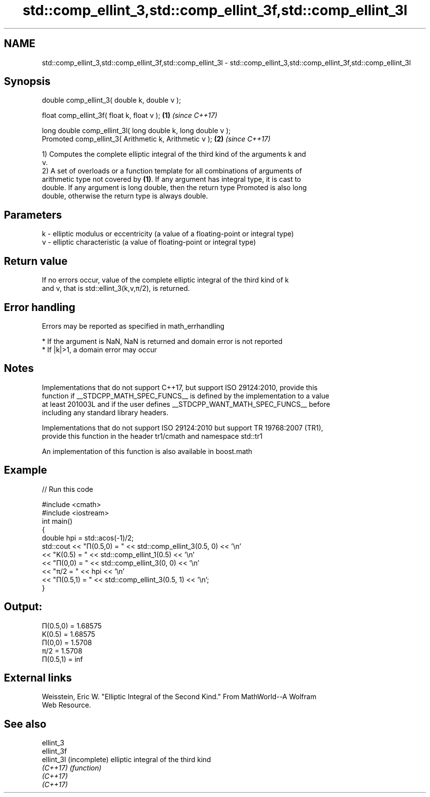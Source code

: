 .TH std::comp_ellint_3,std::comp_ellint_3f,std::comp_ellint_3l 3 "2017.04.02" "http://cppreference.com" "C++ Standard Libary"
.SH NAME
std::comp_ellint_3,std::comp_ellint_3f,std::comp_ellint_3l \- std::comp_ellint_3,std::comp_ellint_3f,std::comp_ellint_3l

.SH Synopsis
   double      comp_ellint_3( double k, double ν );

   float       comp_ellint_3f( float k, float ν );             \fB(1)\fP \fI(since C++17)\fP

   long double comp_ellint_3l( long double k, long double ν );
   Promoted    comp_ellint_3( Arithmetic k, Arithmetic ν );    \fB(2)\fP \fI(since C++17)\fP

   1) Computes the complete elliptic integral of the third kind of the arguments k and
   ν.
   2) A set of overloads or a function template for all combinations of arguments of
   arithmetic type not covered by \fB(1)\fP. If any argument has integral type, it is cast to
   double. If any argument is long double, then the return type Promoted is also long
   double, otherwise the return type is always double.

.SH Parameters

   k - elliptic modulus or eccentricity (a value of a floating-point or integral type)
   ν - elliptic characteristic (a value of floating-point or integral type)

.SH Return value

   If no errors occur, value of the complete elliptic integral of the third kind of k
   and ν, that is std::ellint_3(k,ν,π/2), is returned.

.SH Error handling

   Errors may be reported as specified in math_errhandling

     * If the argument is NaN, NaN is returned and domain error is not reported
     * If |k|>1, a domain error may occur

.SH Notes

   Implementations that do not support C++17, but support ISO 29124:2010, provide this
   function if __STDCPP_MATH_SPEC_FUNCS__ is defined by the implementation to a value
   at least 201003L and if the user defines __STDCPP_WANT_MATH_SPEC_FUNCS__ before
   including any standard library headers.

   Implementations that do not support ISO 29124:2010 but support TR 19768:2007 (TR1),
   provide this function in the header tr1/cmath and namespace std::tr1

   An implementation of this function is also available in boost.math

.SH Example

   
// Run this code

 #include <cmath>
 #include <iostream>
 int main()
 {
     double hpi = std::acos(-1)/2;
     std::cout << "Π(0.5,0) = " << std::comp_ellint_3(0.5, 0) << '\\n'
               << "K(0.5) = " << std::comp_ellint_1(0.5) << '\\n'
               << "Π(0,0) = " << std::comp_ellint_3(0, 0) << '\\n'
               << "π/2 = " << hpi << '\\n'
               << "Π(0.5,1) = " << std::comp_ellint_3(0.5, 1) << '\\n';
 }

.SH Output:

 Π(0.5,0) = 1.68575
 K(0.5) = 1.68575
 Π(0,0) = 1.5708
 π/2 = 1.5708
 Π(0.5,1) = inf

.SH External links

   Weisstein, Eric W. "Elliptic Integral of the Second Kind." From MathWorld--A Wolfram
   Web Resource.

.SH See also

   ellint_3
   ellint_3f
   ellint_3l (incomplete) elliptic integral of the third kind
   \fI(C++17)\fP   \fI(function)\fP 
   \fI(C++17)\fP
   \fI(C++17)\fP
